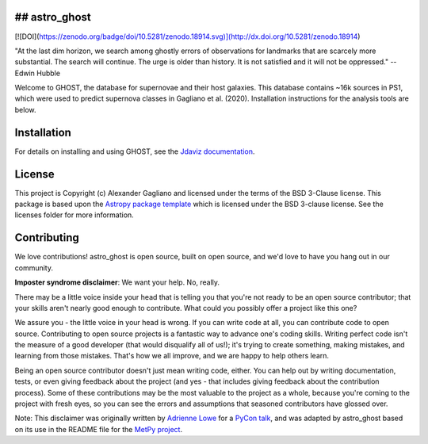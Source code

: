 ## astro_ghost
-----------

.. image:: http://img.shields.io/badge/powered%20by-AstroPy-orange.svg?style=flat
    :target: http://www.astropy.org
    :alt: Powered by Astropy Badge

[![DOI](https://zenodo.org/badge/doi/10.5281/zenodo.18914.svg)](http://dx.doi.org/10.5281/zenodo.18914)

"At the last dim horizon, we search among ghostly errors of observations for
landmarks that are scarcely more substantial. The search will continue. The
urge is older than history. It is not satisfied and it will not be oppressed."
--Edwin Hubble

Welcome to GHOST, the database for supernovae and their host galaxies. This
database contains ~16k sources in PS1, which were used to predict supernova
classes in Gagliano et al. (2020). Installation instructions for the analysis
tools are below.

Installation
------------

For details on installing and using GHOST, see the
`Jdaviz documentation <https://astro-ghost.readthedocs.io/en/latest/>`_.

License
-------

This project is Copyright (c) Alexander Gagliano and licensed under
the terms of the BSD 3-Clause license. This package is based upon
the `Astropy package template <https://github.com/astropy/package-template>`_
which is licensed under the BSD 3-clause license. See the licenses folder for
more information.


Contributing
------------

We love contributions! astro_ghost is open source,
built on open source, and we'd love to have you hang out in our community.

**Imposter syndrome disclaimer**: We want your help. No, really.

There may be a little voice inside your head that is telling you that you're not
ready to be an open source contributor; that your skills aren't nearly good
enough to contribute. What could you possibly offer a project like this one?

We assure you - the little voice in your head is wrong. If you can write code at
all, you can contribute code to open source. Contributing to open source
projects is a fantastic way to advance one's coding skills. Writing perfect code
isn't the measure of a good developer (that would disqualify all of us!); it's
trying to create something, making mistakes, and learning from those
mistakes. That's how we all improve, and we are happy to help others learn.

Being an open source contributor doesn't just mean writing code, either. You can
help out by writing documentation, tests, or even giving feedback about the
project (and yes - that includes giving feedback about the contribution
process). Some of these contributions may be the most valuable to the project as
a whole, because you're coming to the project with fresh eyes, so you can see
the errors and assumptions that seasoned contributors have glossed over.

Note: This disclaimer was originally written by
`Adrienne Lowe <https://github.com/adriennefriend>`_ for a
`PyCon talk <https://www.youtube.com/watch?v=6Uj746j9Heo>`_, and was adapted by
astro_ghost based on its use in the README file for the
`MetPy project <https://github.com/Unidata/MetPy>`_.
